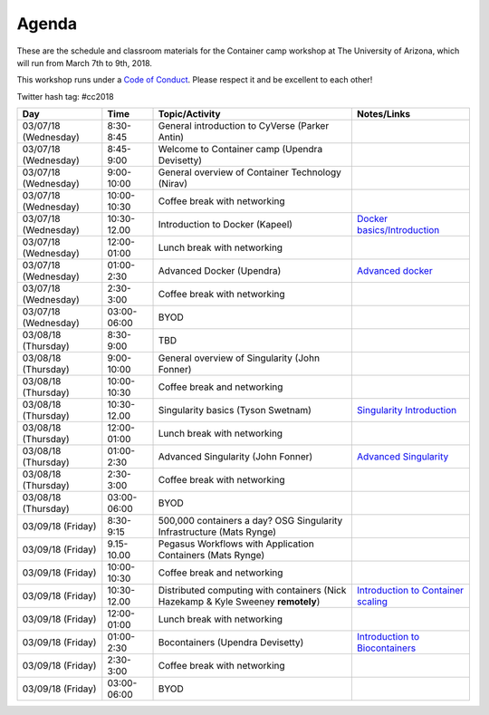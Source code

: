 Agenda
------

These are the schedule and classroom materials for the Container camp workshop at The University of Arizona, which will run from March 7th to 9th, 2018.

This workshop runs under a `Code of Conduct <../getting_started/main.html>`_. Please respect it and be excellent to each other!

Twitter hash tag: #cc2018

.. list-table::
    :header-rows: 1

    * - Day
      - Time
      - Topic/Activity
      - Notes/Links
    * - 03/07/18 (Wednesday)
      - 8:30-8:45
      - General introduction to CyVerse (Parker Antin)
      -
    * - 03/07/18 (Wednesday)
      - 8:45-9:00
      - Welcome to Container camp (Upendra Devisetty)
      - 
    * - 03/07/18 (Wednesday)
      - 9:00-10:00
      - General overview of Container Technology (Nirav)
      -
    * - 03/07/18 (Wednesday)
      - 10:00-10:30
      - Coffee break with networking
      -
    * - 03/07/18 (Wednesday)
      - 10:30-12.00
      - Introduction to Docker (Kapeel)
      - `Docker basics/Introduction <../docker/dockerintro.html>`_
    * - 03/07/18 (Wednesday)
      - 12:00-01:00
      - Lunch break with networking
      -
    * - 03/07/18 (Wednesday)
      - 01:00-2:30
      - Advanced Docker (Upendra)
      - `Advanced docker <../docker/dockeradvanced.html>`_
    * - 03/07/18 (Wednesday)
      - 2:30-3:00
      - Coffee break with networking
      -
    * - 03/07/18 (Wednesday)
      - 03:00-06:00
      - BYOD
      -
    * - 03/08/18 (Thursday)
      - 8:30-9:00
      - TBD
      -
    * - 03/08/18 (Thursday)
      - 9:00-10:00
      - General overview of Singularity (John Fonner)
      - 
    * - 03/08/18 (Thursday)
      - 10:00-10:30
      - Coffee break and networking
      -
    * - 03/08/18 (Thursday)
      - 10:30-12.00
      - Singularity basics (Tyson Swetnam)
      - `Singularity Introduction <../singularity/singularityintro.html>`_
    * - 03/08/18 (Thursday)
      - 12:00-01:00
      - Lunch break with networking
      -
    * - 03/08/18 (Thursday)
      - 01:00-2:30
      - Advanced Singularity (John Fonner)
      - `Advanced Singularity <../singularity/singularityadvanced.html>`_
    * - 03/08/18 (Thursday)
      - 2:30-3:00
      - Coffee break with networking
      -
    * - 03/08/18 (Thursday)
      - 03:00-06:00
      - BYOD
      -
    * - 03/09/18 (Friday)
      - 8:30-9:15
      - 500,000 containers a day? OSG Singularity Infrastructure (Mats Rynge)
      -
    * - 03/09/18 (Friday)
      - 9.15-10.00
      - Pegasus Workflows with Application Containers (Mats Rynge)
      - 
    * - 03/09/18 (Friday)
      - 10:00-10:30
      - Coffee break and networking
      -
    * - 03/09/18 (Friday)
      - 10:30-12.00
      - Distributed computing with containers (Nick Hazekamp & Kyle Sweeney **remotely**) 
      - `Introduction to Container scaling <../container_scaling/containerscaling.html>`_
    * - 03/09/18 (Friday)
      - 12:00-01:00
      - Lunch break with networking
      -
    * - 03/09/18 (Friday)
      - 01:00-2:30
      - Bocontainers (Upendra Devisetty)
      - `Introduction to Biocontainers <../biocontainers.html>`_
    * - 03/09/18 (Friday)
      - 2:30-3:00
      - Coffee break with networking
      -
    * - 03/09/18 (Friday)
      - 03:00-06:00
      - BYOD
      -